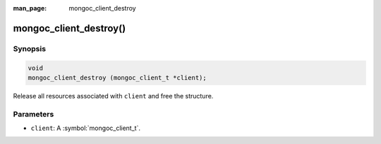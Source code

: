:man_page: mongoc_client_destroy

mongoc_client_destroy()
=======================

Synopsis
--------

.. code-block:: c

  void
  mongoc_client_destroy (mongoc_client_t *client);

Release all resources associated with ``client`` and free the structure.

Parameters
----------

* ``client``: A :symbol:`mongoc_client_t`.

